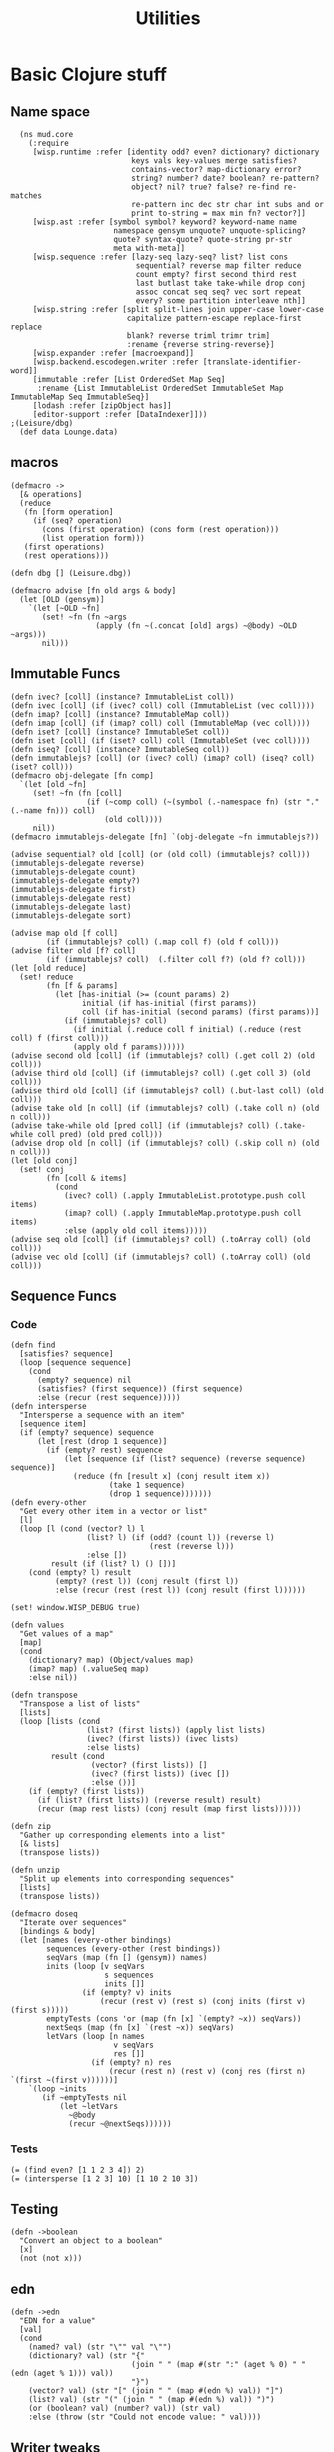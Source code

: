 #+TITLE:Utilities
* Basic Clojure stuff
:properties:
:namespace: mud.core
:end:
** Name space
#+BEGIN_SRC wisp :results def
  (ns mud.core
    (:require
     [wisp.runtime :refer [identity odd? even? dictionary? dictionary
                           keys vals key-values merge satisfies?
                           contains-vector? map-dictionary error?
                           string? number? date? boolean? re-pattern?
                           object? nil? true? false? re-find re-matches
                           re-pattern inc dec str char int subs and or
                           print to-string = max min fn? vector?]]
     [wisp.ast :refer [symbol symbol? keyword? keyword-name name
                       namespace gensym unquote? unquote-splicing?
                       quote? syntax-quote? quote-string pr-str
                       meta with-meta]]
     [wisp.sequence :refer [lazy-seq lazy-seq? list? list cons
                            sequential? reverse map filter reduce
                            count empty? first second third rest
                            last butlast take take-while drop conj
                            assoc concat seq seq? vec sort repeat
                            every? some partition interleave nth]]
     [wisp.string :refer [split split-lines join upper-case lower-case
                          capitalize pattern-escape replace-first replace
                          blank? reverse triml trimr trim]
                          :rename {reverse string-reverse}]
     [wisp.expander :refer [macroexpand]]
     [wisp.backend.escodegen.writer :refer [translate-identifier-word]]
     [immutable :refer [List OrderedSet Map Seq]
      :rename {List ImmutableList OrderedSet ImmutableSet Map ImmutableMap Seq ImmutableSeq}]
     [lodash :refer [zipObject has]]
     [editor-support :refer [DataIndexer]]))
;(Leisure/dbg)
  (def data Lounge.data)
#+END_SRC
** macros
#+BEGIN_SRC wisp :results def
  (defmacro ->
    [& operations]
    (reduce
     (fn [form operation]
       (if (seq? operation)
         (cons (first operation) (cons form (rest operation)))
         (list operation form)))
     (first operations)
     (rest operations)))

  (defn dbg [] (Leisure.dbg))

  (defmacro advise [fn old args & body]
    (let [OLD (gensym)]
      `(let [~OLD ~fn]
         (set! ~fn (fn ~args
                     (apply (fn ~(.concat [old] args) ~@body) ~OLD ~args)))
         nil)))
#+END_SRC
** Immutable Funcs
#+BEGIN_SRC wisp :results def
  (defn ivec? [coll] (instance? ImmutableList coll))
  (defn ivec [coll] (if (ivec? coll) coll (ImmutableList (vec coll))))
  (defn imap? [coll] (instance? ImmutableMap coll))
  (defn imap [coll] (if (imap? coll) coll (ImmutableMap (vec coll))))
  (defn iset? [coll] (instance? ImmutableSet coll))
  (defn iset [coll] (if (iset? coll) coll (ImmutableSet (vec coll))))
  (defn iseq? [coll] (instance? ImmutableSeq coll))
  (defn immutablejs? [coll] (or (ivec? coll) (imap? coll) (iseq? coll) (iset? coll)))
  (defmacro obj-delegate [fn comp]
    `(let [old ~fn]
       (set! ~fn (fn [coll]
                   (if (~comp coll) (~(symbol (.-namespace fn) (str "." (.-name fn))) coll)
                       (old coll))))
       nil))
  (defmacro immutablejs-delegate [fn] `(obj-delegate ~fn immutablejs?))

  (advise sequential? old [coll] (or (old coll) (immutablejs? coll)))
  (immutablejs-delegate reverse)
  (immutablejs-delegate count)
  (immutablejs-delegate empty?)
  (immutablejs-delegate first)
  (immutablejs-delegate rest)
  (immutablejs-delegate last)
  (immutablejs-delegate sort)

  (advise map old [f coll]
          (if (immutablejs? coll) (.map coll f) (old f coll)))
  (advise filter old [f? coll]
          (if (immutablejs? coll)  (.filter coll f?) (old f? coll)))
  (let [old reduce]
    (set! reduce
          (fn [f & params]
            (let [has-initial (>= (count params) 2)
                  initial (if has-initial (first params))
                  coll (if has-initial (second params) (first params))]
              (if (immutablejs? coll)
                (if initial (.reduce coll f initial) (.reduce (rest coll) f (first coll)))
                (apply old f params))))))
  (advise second old [coll] (if (immutablejs? coll) (.get coll 2) (old coll)))
  (advise third old [coll] (if (immutablejs? coll) (.get coll 3) (old coll)))
  (advise third old [coll] (if (immutablejs? coll) (.but-last coll) (old coll)))
  (advise take old [n coll] (if (immutablejs? coll) (.take coll n) (old n coll)))
  (advise take-while old [pred coll] (if (immutablejs? coll) (.take-while coll pred) (old pred coll)))
  (advise drop old [n coll] (if (immutablejs? coll) (.skip coll n) (old n coll)))
  (let [old conj]
    (set! conj
          (fn [coll & items]
            (cond
              (ivec? coll) (.apply ImmutableList.prototype.push coll items)
              (imap? coll) (.apply ImmutableMap.prototype.push coll items)
              :else (apply old coll items)))))
  (advise seq old [coll] (if (immutablejs? coll) (.toArray coll) (old coll)))
  (advise vec old [coll] (if (immutablejs? coll) (.toArray coll) (old coll)))
#+END_SRC
** Sequence Funcs
*** Code
#+BEGIN_SRC wisp :results def
  (defn find
    [satisfies? sequence]
    (loop [sequence sequence]
      (cond
        (empty? sequence) nil
        (satisfies? (first sequence)) (first sequence)
        :else (recur (rest sequence)))))
  (defn intersperse
    "Intersperse a sequence with an item"
    [sequence item]
    (if (empty? sequence) sequence
        (let [rest (drop 1 sequence)]
          (if (empty? rest) sequence
              (let [sequence (if (list? sequence) (reverse sequence) sequence)]
                (reduce (fn [result x] (conj result item x))
                        (take 1 sequence)
                        (drop 1 sequence)))))))
  (defn every-other
    "Get every other item in a vector or list"
    [l]
    (loop [l (cond (vector? l) l
                   (list? l) (if (odd? (count l)) (reverse l)
                                 (rest (reverse l)))
                   :else [])
           result (if (list? l) () [])]
      (cond (empty? l) result
            (empty? (rest l)) (conj result (first l))
            :else (recur (rest (rest l)) (conj result (first l))))))

  (set! window.WISP_DEBUG true)

  (defn values
    "Get values of a map"
    [map]
    (cond
      (dictionary? map) (Object/values map)
      (imap? map) (.valueSeq map)
      :else nil))

  (defn transpose
    "Transpose a list of lists"
    [lists]
    (loop [lists (cond
                   (list? (first lists)) (apply list lists)
                   (ivec? (first lists)) (ivec lists)
                   :else lists)
           result (cond
                    (vector? (first lists)) []
                    (ivec? (first lists)) (ivec [])
                    :else ())]
      (if (empty? (first lists))
        (if (list? (first lists)) (reverse result) result)
        (recur (map rest lists) (conj result (map first lists))))))

  (defn zip
    "Gather up corresponding elements into a list"
    [& lists]
    (transpose lists))

  (defn unzip
    "Split up elements into corresponding sequences"
    [lists]
    (transpose lists))
#+END_SRC

#+BEGIN_SRC wisp :results def
  (defmacro doseq
    "Iterate over sequences"
    [bindings & body]
    (let [names (every-other bindings)
          sequences (every-other (rest bindings))
          seqVars (map (fn [] (gensym)) names)
          inits (loop [v seqVars
                       s sequences
                       inits []]
                  (if (empty? v) inits
                      (recur (rest v) (rest s) (conj inits (first v) (first s)))))
          emptyTests (cons 'or (map (fn [x] `(empty? ~x)) seqVars))
          nextSeqs (map (fn [x] `(rest ~x)) seqVars)
          letVars (loop [n names
                         v seqVars
                         res []]
                    (if (empty? n) res
                        (recur (rest n) (rest v) (conj res (first n) `(first ~(first v))))))]
      `(loop ~inits
         (if ~emptyTests nil
             (let ~letVars
               ~@body
               (recur ~@nextSeqs))))))
#+END_SRC
*** Tests
#+BEGIN_SRC wisp
  (= (find even? [1 1 2 3 4]) 2)
  (= (intersperse [1 2 3] 10) [1 10 2 10 3])
#+END_SRC
** Testing
#+BEGIN_SRC wisp :results def
  (defn ->boolean
    "Convert an object to a boolean"
    [x]
    (not (not x)))
#+END_SRC
** edn
#+BEGIN_SRC wisp :results def
  (defn ->edn
    "EDN for a value"
    [val]
    (cond
      (named? val) (str "\"" val "\"")
      (dictionary? val) (str "{"
                             (join " " (map #(str ":" (aget % 0) " " (edn (aget % 1))) val))
                             "}")
      (vector? val) (str "[" (join " " (map #(edn %) val)) "]")
      (list? val) (str "(" (join " " (map #(edn %) val)) ")")
      (or (boolean? val) (number? val)) (str val)
      :else (throw (str "Could not encode value: " val))))
#+END_SRC
** Writer tweaks
#+BEGIN_SRC wisp :results def
  (advise translate-identifier-word old [form]
          (old (join "-colon-" (split (name form) ":"))))
#+END_SRC
** System Funcs
#+BEGIN_SRC wisp :results def
  (defn sum [& args]
    (loop [tot 0
           a args]
      (if (empty? a)
        tot
        (recur (+ tot (first a)) (rest a)))))
  (defn multiply [& args]
    (loop [tot 1
           a args]
      (if (empty? a)
        tot
        (recur (* tot (first a)) (rest a)))))
  (defn subtract [& args]
    (if (empty? args)
      (throw (Error "Wrong number of arguments (0) passed to: subtract"))
      (loop [tot (first args)
             a (rest args)]
        (if (empty? a)
          tot
          (recur (- tot (first a)) (rest a))))))
  (defn divide [& args]
    (if (empty? args)
      (throw (Error "Wrong number of arguments (0) passed to: divide"))
      (loop [tot (first args)
             a (rest args)]
        (if (empty? a)
          tot
          (recur (/ tot (first a)) (rest a))))))
  (defn strict-equal? [& args]
    (if (or (empty? args) (empty? (rest args)))
      (throw (Error (str "Wrong number of arguments (" (.-length args)  ") passed to: strict-equal?")))
      (let [target (first args)]
        (loop [a (rest args)]
          (cond (empty? a) true
                (not (== target (first a))) false
                :else (recur (rest a)))))))
  (defn- gt [name args]
    (loop [min (first args)
           a (rest args)]
      (if (empty? a)
        true
        (and (> min (first a)) (recur (first a) (rest a))))))
  (defn- lt [name args]
    (loop [max (first args)
           a (rest args)]
      (if (empty? a)
        true
        (and (< max (first a)) (recur (first a) (rest a))))))
  (defn not-greater-than [& args] (not (gt "not-greater-than" args)))
  (defn greater-than [& args] (gt "greater-than" args))
  (defn not-less-than [& args] (not (lt "not-less-than" args)))
  (defn less-than [& args] (lt "less-than" args))
#+END_SRC
